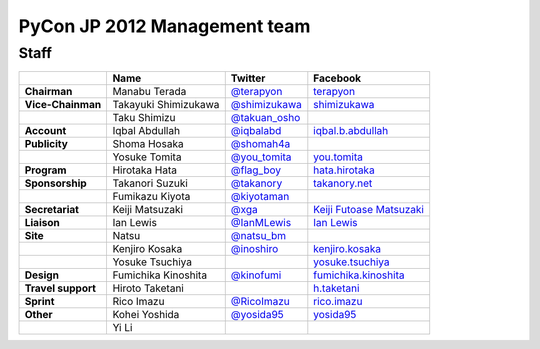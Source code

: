 ===============================
 PyCon JP 2012 Management team
===============================

Staff
=====

.. list-table::
   :header-rows: 1
   :stub-columns: 1

   * - 
     - Name
     - Twitter
     - Facebook
   * - Chairman
     - Manabu Terada
     - `@terapyon <http://twitter.com/terapyon>`_
     - `terapyon <http://www.facebook.com/terapyon>`_
   * - Vice-Chainman
     - Takayuki Shimizukawa
     - `@shimizukawa <http://twitter.com/shimizukawa>`_
     - `shimizukawa <http://www.facebook.com/shimizukawa>`_
   * -
     - Taku Shimizu
     - `@takuan_osho <http://twitter.com/takuan_osho>`_
     - 
   * - Account
     - Iqbal Abdullah
     - `@iqbalabd <http://twitter.com/iqbalabd>`_
     - `iqbal.b.abdullah <http://www.facebook.com/iqbal.b.abdullah>`_
   * - Publicity
     - Shoma Hosaka
     - `@shomah4a <http://twitter.com/shomah4a>`_
     - 
   * - 
     - Yosuke Tomita
     - `@you_tomita <http://twitter.com/you_tomita>`_
     - `you.tomita <http://www.facebook.com/you.tomita>`_
   * - Program
     - Hirotaka Hata
     - `@flag_boy <http://twitter.com/flag_boy>`_
     - `hata.hirotaka <http://www.facebook.com/hata.hirotaka>`_
   * - Sponsorship
     - Takanori Suzuki
     - `@takanory <http://twitter.com/takanory>`_
     - `takanory.net <http://www.facebook.com/takanory.net>`_
   * -
     - Fumikazu Kiyota
     - `@kiyotaman <http://twitter.com/kiyotaman>`_
     - 
   * - Secretariat
     - Keiji Matsuzaki
     - `@xga <http://twitter.com/xga>`_
     - `Keiji Futoase Matsuzaki <http://www.facebook.com/futoase>`_
   * - Liaison
     - Ian Lewis
     - `@IanMLewis <http://twitter.com/ianmlewis>`_
     - `Ian Lewis <http://www.facebook.com/ianmlewis?ref=ts>`_
   * - Site
     - Natsu
     - `@natsu_bm <https://twitter.com/natsu_bm>`_
     - 
   * - 
     - Kenjiro Kosaka
     - `@inoshiro <https://twitter.com/inoshiro>`_
     - `kenjiro.kosaka <http://www.facebook.com/kenjiro.kosaka>`_
   * -
     - Yosuke Tsuchiya 
     -
     - `yosuke.tsuchiya <http://www.facebook.com/yosuke.tsuchiya>`_
   * - Design
     - Fumichika Kinoshita
     - `@kinofumi <https://twitter.com/kinofumi>`_
     - `fumichika.kinoshita <http://www.facebook.com/fumichika.kinoshita>`_
   * - Travel support
     - Hiroto Taketani
     -
     - `h.taketani <http://www.facebook.com/h.taketani>`_
   * - Sprint
     - Rico Imazu
     - `@RicoImazu <https://twitter.com/RicoImazu>`_
     - `rico.imazu <http://www.facebook.com/rico.imazu>`_
   * - Other
     - Kohei Yoshida
     - `@yosida95 <https://twitter.com/yosida95>`_
     - `yosida95 <http://www.facebook.com/yosida95>`_
   * -
     - Yi Li
     -
     -
